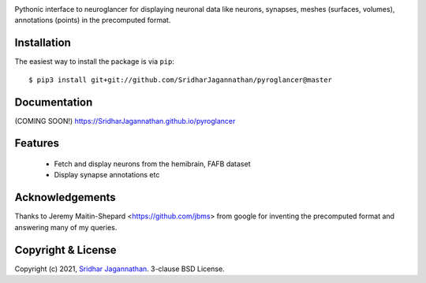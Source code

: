.. image:: https://www.travis-ci.com/SridharJagannathan/pyroglancer.svg?branch=master
    :alt: Build status
    :target: https://www.travis-ci.com/SridharJagannathan/pyroglancer

.. image:: https://coveralls.io/repos/github/SridharJagannathan/pyroglancer/badge.svg?branch=master
    :alt: Code coverage
    :target: https://coveralls.io/github/SridharJagannathan/pyroglancer?branch=master


.. image:: https://img.shields.io/pypi/v/pyroglancer.svg
        :alt: pypi version
        :target: https://pypi.python.org/pypi/pyroglancer

.. image:: https://github.com/SridharJagannathan/pyroglancer/raw/master/docs/_static/pyroglancer_logo.png


Pythonic interface to neuroglancer for displaying neuronal data like neurons, synapses, meshes (surfaces, volumes), annotations (points) in the precomputed format.

Installation
------------

The easiest way to install the package is via ``pip``::

    $ pip3 install git+git://github.com/SridharJagannathan/pyroglancer@master

Documentation
-------------
(COMING SOON!) https://SridharJagannathan.github.io/pyroglancer

Features
------------
 - Fetch and display neurons from the hemibrain, FAFB dataset
 - Display synapse annotations etc

Acknowledgements
----------------
Thanks to Jeremy Maitin-Shepard <https://github.com/jbms> from google for inventing the precomputed format and answering
many of my queries.

Copyright & License
-------------------

Copyright (c) 2021, `Sridhar Jagannathan <https://github.com/SridharJagannathan>`_. 3-clause BSD License.

